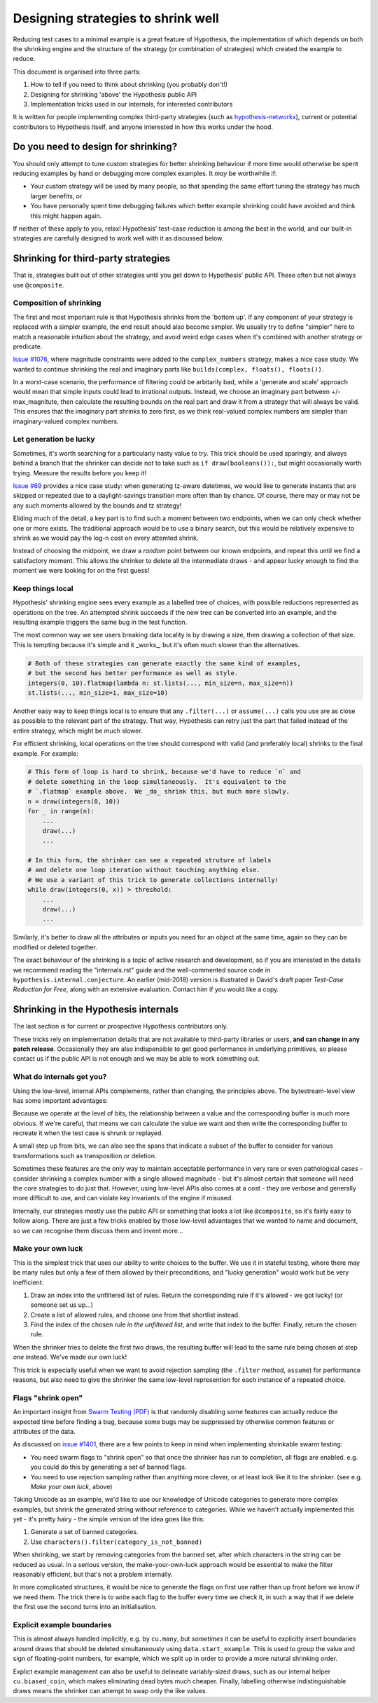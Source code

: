 ===================================
Designing strategies to shrink well
===================================

Reducing test cases to a minimal example is a great feature of Hypothesis,
the implementation of which depends on both the shrinking engine and the
structure of the strategy (or combination of strategies) which created the
example to reduce.

This document is organised into three parts:

1. How to tell if you need to think about shrinking (you probably don't!)
2. Designing for shrinking 'above' the Hypothesis public API
3. Implementation tricks used in our internals, for interested contributors

It is written for people implementing complex third-party strategies (such
as `hypothesis-networkx <https://pypi.org/project/hypothesis-networkx/>`__),
current or potential contributors to Hypothesis itself, and anyone interested
in how this works under the hood.


------------------------------------
Do you need to design for shrinking?
------------------------------------
You should only attempt to tune custom strategies for better shrinking
behaviour if more time would otherwise be spent reducing examples by hand
or debugging more complex examples.  It *may* be worthwhile if:

- Your custom strategy will be used by many people, so that spending
  the same effort tuning the strategy has much larger benefits, or
- You have personally spent time debugging failures which better example
  shrinking could have avoided and think this might happen again.

If neither of these apply to you, relax!  Hypothesis' test-case reduction
is among the best in the world, and our built-in strategies are carefully
designed to work well with it as discussed below.


------------------------------------
Shrinking for third-party strategies
------------------------------------

That is, strategies built out of other strategies until you get down to
Hypothesis' public API.  These often but not always use ``@composite``.


Composition of shrinking
~~~~~~~~~~~~~~~~~~~~~~~~
The first and most important rule is that Hypothesis shrinks from the
'bottom up'.  If any component of your strategy is replaced with a simpler
example, the end result should also become simpler.  We usually try to define
"simpler" here to match a reasonable intuition about the strategy, and avoid
weird edge cases when it's combined with another strategy or predicate.

`Issue #1076 <https://github.com/HypothesisWorks/hypothesis/issues/1076>`_,
where magnitude constraints were added to the ``complex_numbers`` strategy,
makes a nice case study.  We wanted to continue shrinking the real and
imaginary parts like ``builds(complex, floats(), floats())``.

In a worst-case scenario, the performance of filtering could be arbitarily
bad, while a 'generate and scale' approach would mean that simple inputs
could lead to irrational outputs.  Instead, we choose an imaginary part
between +/- max_magnitute, then calculate the resulting bounds on the real
part and draw it from a strategy that will always be valid.  This ensures
that the imaginary part shrinks to zero first, as we think real-valued
complex numbers are simpler than imaginary-valued complex numbers.


Let generation be lucky
~~~~~~~~~~~~~~~~~~~~~~~
Sometimes, it's worth searching for a particularly nasty value to try.
This trick should be used sparingly, and always behind a branch that the
shrinker can decide not to take such as ``if draw(booleans()):``, but might
occasionally worth trying.  Measure the results before you keep it!

`Issue #69 <https://github.com/HypothesisWorks/hypothesis/issues/69>`_ provides
a nice case study: when generating tz-aware datetimes, we would like to generate
instants that are skipped or repeated due to a daylight-savings transition more
often than by chance.  Of course, there may or may not be any such moments
allowed by the bounds and tz strategy!

Eliding much of the detail, a key part is to find such a moment between two
endpoints, when we can only check whether one or more exists.  The traditional
approach would be to use a binary search, but this would be relatively expensive
to shrink as we would pay the log-n cost on every attemted shrink.

Instead of choosing the midpoint, we draw a *random* point between our known
endpoints, and repeat this until we find a satisfactory moment.  This allows
the shrinker to delete all the intermediate draws - and appear lucky enough
to find the moment we were looking for on the first guess!


Keep things local
~~~~~~~~~~~~~~~~~
Hypothesis' shrinking engine sees every example as a labelled tree of choices,
with possible reductions represented as operations on the tree.  An attempted
shrink succeeds if the new tree can be converted into an example, and the
resulting example triggers the same bug in the test function.

The most common way we see users breaking data locality is by drawing a size,
then drawing a collection of that size.  This is tempting because it's simple
and it _works_, but it's often much slower than the alternatives.

.. code:: python

    # Both of these strategies can generate exactly the same kind of examples,
    # but the second has better performance as well as style.
    integers(0, 10).flatmap(lambda n: st.lists(..., min_size=n, max_size=n))
    st.lists(..., min_size=1, max_size=10)

Another easy way to keep things local is to ensure that any ``.filter(...)``
or ``assume(...)`` calls you use are as close as possible to the relevant part
of the strategy.  That way, Hypothesis can retry just the part that failed
instead of the entire strategy, which might be much slower.

For efficient shrinking, local operations on the tree should correspond with
valid (and preferably local) shrinks to the final example.  For example:

.. code:: python

    # This form of loop is hard to shrink, because we'd have to reduce `n` and
    # delete something in the loop simultaneously.  It's equivalent to the
    # `.flatmap` example above.  We _do_ shrink this, but much more slowly.
    n = draw(integers(0, 10))
    for _ in range(n):
        ...
        draw(...)
        ...

    # In this form, the shrinker can see a repeated struture of labels
    # and delete one loop iteration without touching anything else.
    # We use a variant of this trick to generate collections internally!
    while draw(integers(0, x)) > threshold:
        ...
        draw(...)
        ...

Similarly, it's better to draw all the attributes or inputs you need for an
object at the same time, again so they can be modified or deleted together.

The exact behaviour of the shrinking is a topic of active research and
development, so if you are interested in the details we recommend reading
the "internals.rst" guide and the well-commented source code in
``hypothesis.internal.conjecture``.  An earlier (mid-2018) version is
illustrated in David's draft paper *Test-Case Reduction for Free*,
along with an extensive evaluation.  Contact him if you would like a copy.


-------------------------------------
Shrinking in the Hypothesis internals
-------------------------------------
The last section is for current or prospective Hypothesis contributors only.

These tricks rely on implementation details that are not available to
third-party libraries or users, **and can change in any patch release**.
Occasionally they are also indispensible to get good performance in underlying
primitives, so please contact us if the public API is not enough and we may
be able to work something out.


What do internals get you?
~~~~~~~~~~~~~~~~~~~~~~~~~~
Using the low-level, internal APIs complements, rather than changing, the
principles above.  The bytestream-level view has some important advantages:

Because we operate at the level of bits, the relationship between a value and
the corresponding buffer is much more obvious.  If we're careful, that means
we can calculate the value we want and then write the corresponding buffer
to recreate it when the test case is shrunk or replayed.

A small step up from bits, we can also see the spans that indicate a subset
of the buffer to consider for various transformations such as transposition
or deletion.

Sometimes these features are the only way to maintain acceptable performance
in very rare or even pathological cases - consider shrinking a complex number
with a single allowed magnitude - but it's almost certain that someone will
need the core strategies to do just that.
However, using low-level APIs also comes at a cost - they are verbose and
generally more difficult to use, and can violate key invariants of the engine
if misused.

Internally, our strategies mostly use the public API or something that looks
a lot like ``@composite``, so it's fairly easy to follow along.  There are
just a few tricks enabled by those low-level advantages that we wanted to
name and document, so we can recognise them discuss them and invent more...


Make your own luck
~~~~~~~~~~~~~~~~~~
This is the simplest trick that uses our ability to write choices to the
buffer.  We use it in stateful testing, where there may be many rules but only
a few of them allowed by their preconditions, and "lucky generation" would
work but be very inefficient.

1. Draw an index into the unfiltered list of rules.  Return the corresponding
   rule if it's allowed - we got lucky!  (or someone set us up...)
2. Create a list of allowed rules, and choose one from that shortlist instead.
3. Find the index of the chosen rule *in the unfiltered list*, and write that
   index to the buffer.  Finally, return the chosen rule.

When the shrinker tries to delete the first two draws, the resulting buffer
will lead to the same rule being chosen at step *one* instead.  We've made
our own luck!

This trick is expecially useful when we want to avoid rejection sampling
(the ``.filter`` method, ``assume``) for performance reasons, but also
need to give the shrinker the same low-level represention for each instance
of a repeated choice.


Flags "shrink open"
~~~~~~~~~~~~~~~~~~~
An important insight from `Swarm Testing (PDF) <https://www.cs.utah.edu/~regehr/papers/swarm12.pdf>`__
is that randomly disabling some features can actually reduce the expected time
before finding a bug, because some bugs may be suppressed by otherwise common
features or attributes of the data.

As discussed on  `issue #1401 <https://github.com/HypothesisWorks/hypothesis/issues/1401>`__,
there are a few points to keep in mind when implementing shrinkable swarm testing:

- You need swarm flags to "shrink open" so that once the shrinker has run to
  completion, all flags are enabled. e.g. you could do this by generating a
  set of banned flags.
- You need to use rejection sampling rather than anything more clever, or at
  least look like it to the shrinker.  (see e.g. *Make your own luck*, above)

Taking Unicode as an example, we'd like to use our knowledge of Unicode
categories to generate more complex examples, but shrink the generated string
without reference to categories.  While we haven't actually implemented this
yet - it's pretty hairy - the simple version of the idea goes like this:

1. Generate a set of banned categories.
2. Use ``characters().filter(category_is_not_banned)``

When shrinking, we start by removing categories from the banned set, after
which characters in the string can be reduced as usual.  In a serious version,
the make-your-own-luck approach would be essential to make the filter
reasonably efficient, but that's not a problem internally.

In more complicated structures, it would be nice to generate the flags on first
use rather than up front before we know if we need them.  The trick there is
to write each flag to the buffer every time we check it, in such a way that if
we delete the first use the second turns into an initialisation.


Explicit example boundaries
~~~~~~~~~~~~~~~~~~~~~~~~~~~
This is almost always handled implicitly, e.g. by ``cu.many``, but *sometimes*
it can be useful to explicitly insert boundaries around draws that should be
deleted simultaneously using ``data.start_example``.  This is used to group
the value and sign of floating-point numbers, for example, which we split up
in order to provide a more natural shrinking order.

Explict example management can also be useful to delineate variably-sized
draws, such as our internal helper ``cu.biased_coin``, which makes eliminating
dead bytes much cheaper.  Finally, labelling otherwise indistinguishable draws
means the shrinker can attempt to swap only the like values.
